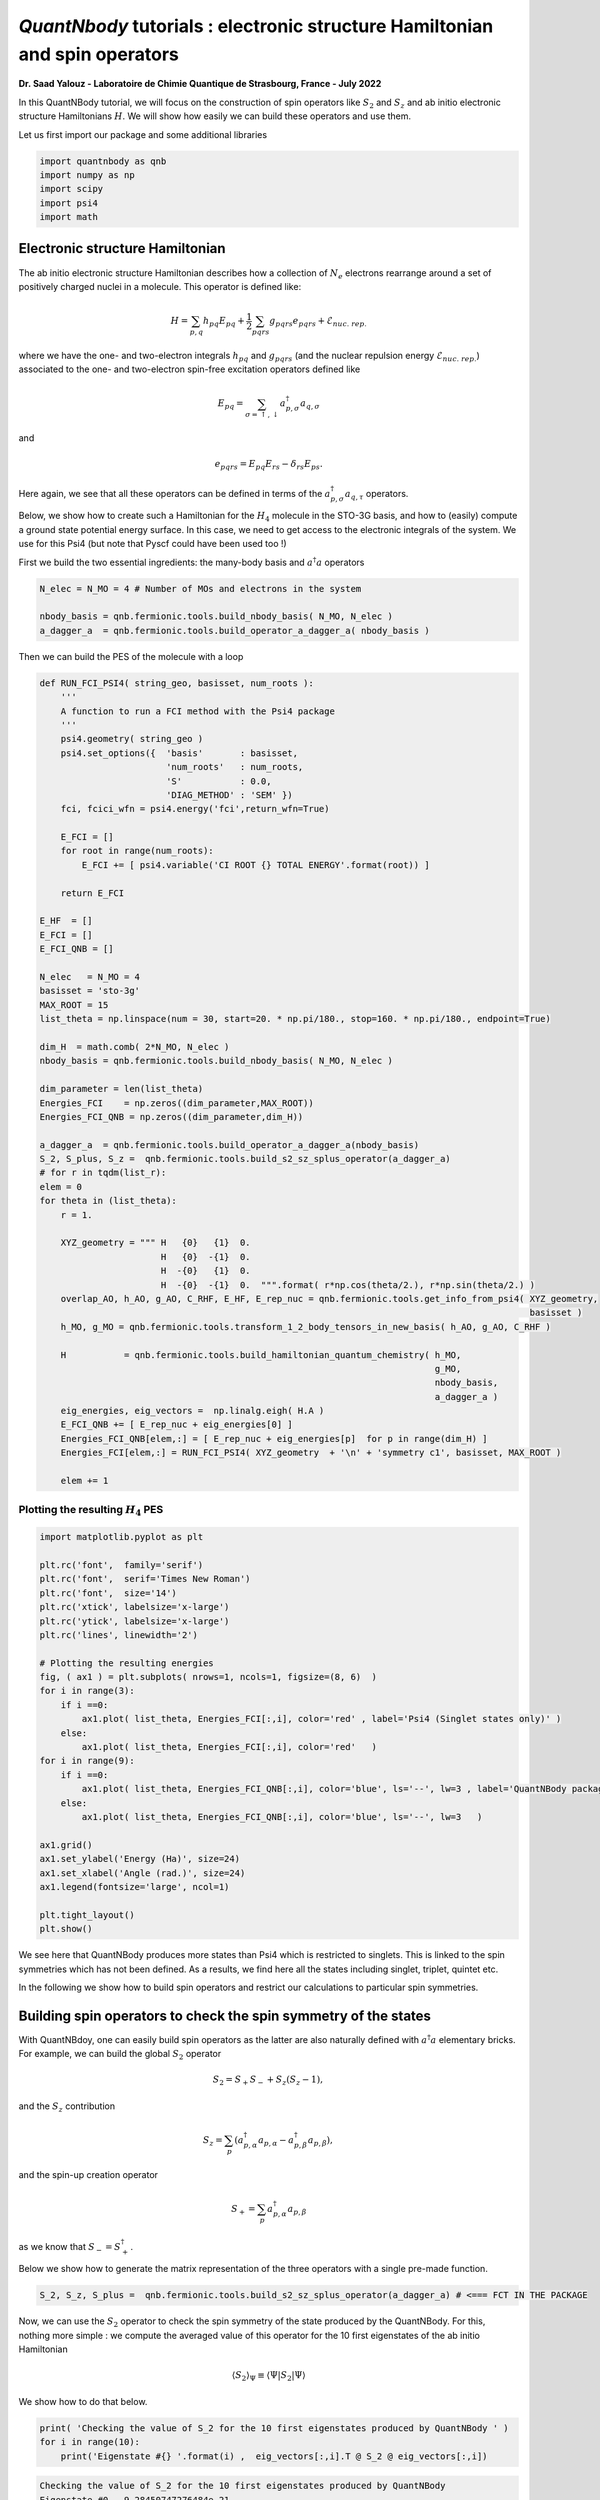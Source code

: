 *QuantNbody* tutorials : electronic structure Hamiltonian and spin operators
============================================================================

**Dr. Saad Yalouz - Laboratoire de Chimie Quantique de Strasbourg,
France - July 2022**

In this QuantNBody tutorial, we will focus on the construction of spin
operators like :math:`S_2` and :math:`S_z` and ab initio electronic
structure Hamiltonians :math:`H`. We will show how easily we can build
these operators and use them.

Let us first import our package and some additional libraries

.. code:: ipython3

    import quantnbody as qnb
    import numpy as np
    import scipy
    import psi4
    import math

Electronic structure Hamiltonian
--------------------------------

The ab initio electronic structure Hamiltonian describes how a
collection of :math:`N_e` electrons rearrange around a set of positively
charged nuclei in a molecule. This operator is defined like:

.. math::  H = \sum_{p,q} h_{pq} {E}_{pq} + \frac{1}{2} \sum_{pqrs} g_{pqrs} {e}_{pqrs} + \mathcal{E}_{nuc.\ rep.}

where we have the one- and two-electron integrals :math:`h_{pq}` and
:math:`g_{pqrs}` (and the nuclear repulsion energy
:math:`\mathcal{E}_{nuc.\ rep.}`) associated to the one- and
two-electron spin-free excitation operators defined like

.. math::  {E}_{pq} = \sum_{\sigma=\uparrow,\downarrow} a^\dagger_{p,\sigma}a_{q,\sigma}

and

.. math::  e_{pqrs} = E_{pq}E_{rs} - \delta_{rs} E_{ps} .

Here again, we see that all these operators can be defined in terms of
the :math:`a_{p,\sigma}^\dagger a_{q,\tau}` operators.

Below, we show how to create such a Hamiltonian for the :math:`H_4`
molecule in the STO-3G basis, and how to (easily) compute a ground state
potential energy surface. In this case, we need to get access to the
electronic integrals of the system. We use for this Psi4 (but note that
Pyscf could have been used too !)

First we build the two essential ingredients: the many-body basis and :math:`a^\dagger a` operators

.. code:: ipython3

    N_elec = N_MO = 4 # Number of MOs and electrons in the system

    nbody_basis = qnb.fermionic.tools.build_nbody_basis( N_MO, N_elec )
    a_dagger_a  = qnb.fermionic.tools.build_operator_a_dagger_a( nbody_basis )

Then we can build the PES of the molecule with a loop

.. code:: ipython3

    def RUN_FCI_PSI4( string_geo, basisset, num_roots ):
        '''
        A function to run a FCI method with the Psi4 package
        '''
        psi4.geometry( string_geo )
        psi4.set_options({  'basis'       : basisset,
                            'num_roots'   : num_roots,
                            'S'           : 0.0,
                            'DIAG_METHOD' : 'SEM' })
        fci, fcici_wfn = psi4.energy('fci',return_wfn=True)

        E_FCI = []
        for root in range(num_roots):
            E_FCI += [ psi4.variable('CI ROOT {} TOTAL ENERGY'.format(root)) ]

        return E_FCI

    E_HF  = []
    E_FCI = []
    E_FCI_QNB = []

    N_elec   = N_MO = 4
    basisset = 'sto-3g'
    MAX_ROOT = 15
    list_theta = np.linspace(num = 30, start=20. * np.pi/180., stop=160. * np.pi/180., endpoint=True)

    dim_H  = math.comb( 2*N_MO, N_elec )
    nbody_basis = qnb.fermionic.tools.build_nbody_basis( N_MO, N_elec )

    dim_parameter = len(list_theta)
    Energies_FCI    = np.zeros((dim_parameter,MAX_ROOT))
    Energies_FCI_QNB = np.zeros((dim_parameter,dim_H))

    a_dagger_a  = qnb.fermionic.tools.build_operator_a_dagger_a(nbody_basis)
    S_2, S_plus, S_z =  qnb.fermionic.tools.build_s2_sz_splus_operator(a_dagger_a)
    # for r in tqdm(list_r):
    elem = 0
    for theta in (list_theta):
        r = 1.

        XYZ_geometry = """ H   {0}   {1}  0.
                           H   {0}  -{1}  0.
                           H  -{0}   {1}  0.
                           H  -{0}  -{1}  0.  """.format( r*np.cos(theta/2.), r*np.sin(theta/2.) )
        overlap_AO, h_AO, g_AO, C_RHF, E_HF, E_rep_nuc = qnb.fermionic.tools.get_info_from_psi4( XYZ_geometry,
                                                                                                 basisset )
        h_MO, g_MO = qnb.fermionic.tools.transform_1_2_body_tensors_in_new_basis( h_AO, g_AO, C_RHF )

        H           = qnb.fermionic.tools.build_hamiltonian_quantum_chemistry( h_MO,
                                                                               g_MO,
                                                                               nbody_basis,
                                                                               a_dagger_a )
        eig_energies, eig_vectors =  np.linalg.eigh( H.A )
        E_FCI_QNB += [ E_rep_nuc + eig_energies[0] ]
        Energies_FCI_QNB[elem,:] = [ E_rep_nuc + eig_energies[p]  for p in range(dim_H) ]
        Energies_FCI[elem,:] = RUN_FCI_PSI4( XYZ_geometry  + '\n' + 'symmetry c1', basisset, MAX_ROOT )

        elem += 1

Plotting the resulting :math:`H_4` PES
~~~~~~~~~~~~~~~~~~~~~~~~~~~~~~~~~~~~~~

.. code:: ipython3

    import matplotlib.pyplot as plt

    plt.rc('font',  family='serif')
    plt.rc('font',  serif='Times New Roman')
    plt.rc('font',  size='14')
    plt.rc('xtick', labelsize='x-large')
    plt.rc('ytick', labelsize='x-large')
    plt.rc('lines', linewidth='2')

    # Plotting the resulting energies
    fig, ( ax1 ) = plt.subplots( nrows=1, ncols=1, figsize=(8, 6)  )
    for i in range(3):
        if i ==0:
            ax1.plot( list_theta, Energies_FCI[:,i], color='red' , label='Psi4 (Singlet states only)' )
        else:
            ax1.plot( list_theta, Energies_FCI[:,i], color='red'   )
    for i in range(9):
        if i ==0:
            ax1.plot( list_theta, Energies_FCI_QNB[:,i], color='blue', ls='--', lw=3 , label='QuantNBody package'    )
        else:
            ax1.plot( list_theta, Energies_FCI_QNB[:,i], color='blue', ls='--', lw=3   )

    ax1.grid()
    ax1.set_ylabel('Energy (Ha)', size=24)
    ax1.set_xlabel('Angle (rad.)', size=24)
    ax1.legend(fontsize='large', ncol=1)

    plt.tight_layout()
    plt.show()




.. image:: output_8_0.png
    :width: 500
    :align: center

We see here that QuantNBody produces more states than Psi4 which is
restricted to singlets. This is linked to the spin symmetries which has
not been defined. As a results, we find here all the states including
singlet, triplet, quintet etc.

In the following we show how to build spin operators and restrict our
calculations to particular spin symmetries.

Building spin operators to check the spin symmetry of the states
----------------------------------------------------------------

With QuantNBdoy, one can easily build spin operators as the latter are
also naturally defined with :math:`a^\dagger a` elementary bricks. For
example, we can build the global :math:`{S}_2` operator

.. math::  {S}_2 = S_+ S_- + S_z(S_z-1) ,

and the :math:`S_z` contribution

.. math::  {S}_z =  \sum_p ( a^\dagger_{p,\alpha} a_{p,\alpha} - a^\dagger_{p,\beta} a_{p,\beta} ) ,

and the spin-up creation operator

.. math::  {S}_+ = \sum_p a^\dagger_{p,\alpha} a_{p,\beta}

as we know that :math:`{S}_- = {S}_+^\dagger`.

Below we show how to generate the matrix representation of the three
operators with a single pre-made function.

.. code:: ipython3

    S_2, S_z, S_plus =  qnb.fermionic.tools.build_s2_sz_splus_operator(a_dagger_a) # <=== FCT IN THE PACKAGE

Now, we can use the :math:`{S}_2` operator to check the spin
symmetry of the state produced by the QuantNBody. For this, nothing more
simple : we compute the averaged value of this operator for the 10 first
eigenstates of the ab initio Hamiltonian

.. math::  \langle {S}_2 \rangle_\Psi \equiv  \langle \Psi | {S}_2 | \Psi\rangle

We show how to do that below.

.. code:: ipython3

    print( 'Checking the value of S_2 for the 10 first eigenstates produced by QuantNBody ' )
    for i in range(10):
        print('Eigenstate #{} '.format(i) ,  eig_vectors[:,i].T @ S_2 @ eig_vectors[:,i])


.. code:: none

    Checking the value of S_2 for the 10 first eigenstates produced by QuantNBody
    Eigenstate #0  -9.28450747276484e-21
    Eigenstate #1  1.999999999999999
    Eigenstate #2  2.000000000000001
    Eigenstate #3  1.9999999999999984
    Eigenstate #4  1.9999999999999938
    Eigenstate #5  2.0000000000000018
    Eigenstate #6  2.000000000000003
    Eigenstate #7  8.535459286169437e-29
    Eigenstate #8  1.8794697497391845e-28
    Eigenstate #9  2.0000000000000004


Indeed ! We see here that the states generated are not all singlets,
e.g. from #1 to #6 we have triplets :/ …

To correct this, in QuantNBody we implemented a spin-penalty technique.
The idea is here to augment the Hamiltonian of a system like

.. math::  {H} \longrightarrow {H} + penalty \times ({S}_2 - s_2^{target})^2.

Redefining the Hamiltonian like this will change the spectrum of the
operator such that every eigenstates :math:`| \Psi \rangle` which don’t
have a specific spin symmetry such that

.. math::  \langle \Psi  | {S}_2 | \Psi \rangle = s_2^{target}

will take an “effective” positive energy penalty which will thus shift
the state upper in the spectrum. The penalty term is chosen to be
deliberatly large to ensure that these states are well discared. The
value of the spin symmetry targeted :math:`s_2^{target}` has to be
defined by the user.

This extension has been implemented for every fermionic Hamitlonian
(model or ab initio ones). We show below the additional arguments we
have to provide to the Hamiltonian function to generate this penalty
term and thus obtain singlet in :math:`H_4`.

.. code:: ipython3

    list_theta = np.linspace(num = 30, start=20. * np.pi/180., stop=160. * np.pi/180., endpoint=True)
    E_HF  = []
    E_FCI_me = []

    N_elec = N_MO = 4
    dim_H  = math.comb( 2*N_MO, N_elec )

    nbody_basis = qnb.fermionic.tools.build_nbody_basis( N_MO, N_elec )

    MAX_ROOT = 6

    dim_parameter = len(list_theta)
    Energies_FCI_QNB = np.zeros((dim_parameter,dim_H))

    a_dagger_a  = qnb.fermionic.tools.build_operator_a_dagger_a(nbody_basis)
    S_2, S_plus, S_z =  qnb.fermionic.tools.build_s2_sz_splus_operator(a_dagger_a)
    # for r in tqdm(list_r):
    elem = 0
    for theta in (list_theta):
        r = 1.

        XYZ_geometry = """ H   {0}   {1}  0.
                           H   {0}  -{1}  0.
                           H  -{0}   {1}  0.
                           H  -{0}  -{1}  0.  """.format( r*np.cos(theta/2.), r*np.sin(theta/2.) )

        overlap_AO, h_AO, g_AO, C_RHF, E_HF, E_rep_nuc = qnb.fermionic.tools.get_info_from_psi4( XYZ_geometry,
                                                                                                 basisset )
        h_MO, g_MO = qnb.fermionic.tools.transform_1_2_body_tensors_in_new_basis( h_AO, g_AO, C_RHF )

        H           = qnb.fermionic.tools.build_hamiltonian_quantum_chemistry( h_MO,
                                                                       g_MO,
                                                                       nbody_basis,
                                                                       a_dagger_a,
                                                                       S_2 = S_2,    # <=== Here : S_2 operator
                                                                       S_2_target=0) # <=== Here : spin symmetry targeted
        eig_energies, eig_vectors =  np.linalg.eigh( H.A )
        E_FCI_me += [ E_rep_nuc + eig_energies[0] ]
        Energies_FCI_QNB[elem,:] = [ E_rep_nuc + eig_energies[p]  for p in range(dim_H) ]

        elem += 1

.. code:: ipython3

    import matplotlib.pyplot as plt

    plt.rc('font',  family='serif')
    plt.rc('font',  serif='Times New Roman')
    plt.rc('font',  size='14')
    plt.rc('xtick', labelsize='x-large')
    plt.rc('ytick', labelsize='x-large')
    plt.rc('lines', linewidth='2')

    # Plotting the resulting energies
    fig, ( ax1 ) = plt.subplots( nrows=1, ncols=1, figsize=(8, 6)  )
    for i in range(3):
        if i ==0:
            ax1.plot( list_theta, Energies_FCI[:,i], color='red' , label='Psi4 (Singlet states only)' )
        else:
            ax1.plot( list_theta, Energies_FCI[:,i], color='red'   )
    for i in range(3):
        if i ==0:
            ax1.plot( list_theta, Energies_FCI_QNB[:,i], color='blue', ls='--' , lw=3, label='QuantNBody with singlet spin penalty'    )
        else:
            ax1.plot( list_theta, Energies_FCI_QNB[:,i], color='blue', ls='--' , lw=3  )

    ax1.grid()

    ax1.set_ylabel('Energy (Ha)', size=24)
    ax1.set_xlabel('Angle (rad.)', size=24)
    ax1.legend(fontsize='large', ncol=1)

    plt.tight_layout()

    plt.show()





.. image:: output_16_0.png
  :width: 500
  :align: center

Congrats ! Here we have totally solved the problem: the lowest
eigenstates given by our code are indeed singlet ! To check this we can
compute again the averaged :math:`\langle S_2 \rangle` over the few
first eigenstates as shown below.

.. code:: ipython3

    print( 'Checking the value of S_2 for the 10 first eigenstates produced by QuantNBody ' )
    for i in range(10):
        print('Eigenstate #{} '.format(i) ,  eig_vectors[:,i].T @ S_2 @ eig_vectors[:,i])


.. code:: none

    Checking the value of S_2 for the 10 first eigenstates produced by QuantNBody
    Eigenstate #0  7.211422253675881e-35
    Eigenstate #1  2.4220494982141283e-30
    Eigenstate #2  3.585503779835195e-30
    Eigenstate #3  4.118252264590018e-30
    Eigenstate #4  5.66521922848957e-30
    Eigenstate #5  -1.3764367007004992e-17
    Eigenstate #6  -3.441433200150141e-17
    Eigenstate #7  3.386030493767104e-30
    Eigenstate #8  1.243288016307383e-17
    Eigenstate #9  5.035284097980329e-30
